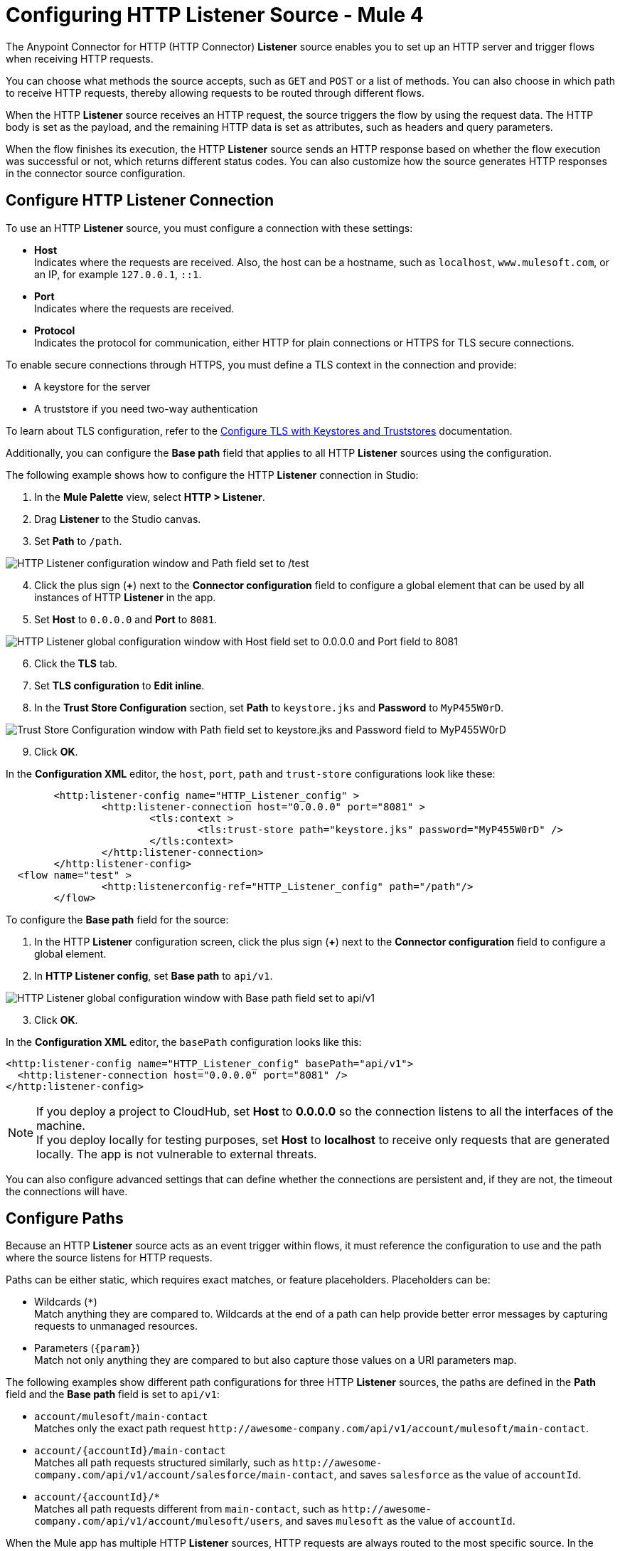 = Configuring HTTP Listener Source - Mule 4
:page-aliases: connectors::http/http-listener-ref.adoc, connectors::http/http-about-http-request.adoc, http-about-http-request.adoc

The Anypoint Connector for HTTP (HTTP Connector) *Listener* source enables you to set up an HTTP server and trigger flows when receiving HTTP requests.

You can choose what methods the source accepts, such as `GET` and `POST` or a list of methods. You can also choose in which path to receive HTTP requests, thereby allowing requests to be routed through different flows.

When the HTTP *Listener* source receives an HTTP request, the source triggers the flow by using the request data. The HTTP body is set as the payload, and the remaining HTTP data is set as attributes, such as headers and query parameters.

When the flow finishes its execution, the HTTP *Listener* source sends an HTTP response based on whether the flow execution was successful or not, which returns different status codes. You can also customize how the source generates HTTP responses in the connector source configuration.

== Configure HTTP Listener Connection

To use an HTTP *Listener* source, you must configure a connection with these settings:

* *Host* +
Indicates where the requests are received. Also, the host can be a hostname, such as `localhost`, `www.mulesoft.com`, or an IP, for example `127.0.0.1`, `::1`.
* *Port* +
Indicates where the requests are received.
* *Protocol* +
Indicates the protocol for communication, either HTTP for plain connections or HTTPS for TLS secure connections.

To enable secure connections through HTTPS, you must define a TLS context in the connection and provide:

* A keystore for the server
* A truststore if you need two-way authentication

To learn about TLS configuration, refer to the xref:mule-runtime::tls-configuration.adoc[Configure TLS with Keystores and Truststores] documentation.

Additionally, you can configure the *Base path* field that applies to all HTTP *Listener* sources using the configuration.

The following example shows how to configure the HTTP *Listener* connection in Studio:

. In the *Mule Palette* view, select *HTTP > Listener*.
. Drag *Listener* to the Studio canvas.
. Set *Path* to `/path`.

image::http-listener-1.png[HTTP Listener configuration window and Path field set to /test]

[start=4]
. Click the plus sign (*+*) next to the *Connector configuration* field to configure a global element that can be used by all instances of HTTP *Listener* in the app.
. Set *Host* to `0.0.0.0` and *Port* to `8081`.

image::http-listener-2.png[HTTP Listener global configuration window with Host field set to 0.0.0.0 and Port field to 8081]

[start=6]
. Click the *TLS* tab.
. Set *TLS configuration* to *Edit inline*.
. In the *Trust Store Configuration* section, set *Path* to `keystore.jks` and *Password* to `MyP455W0rD`.

image::http-listener-3.png[Trust Store Configuration window with Path field set to keystore.jks and Password field to MyP455W0rD]

[start=9]
. Click *OK*.

In the *Configuration XML* editor, the `host`, `port`, `path` and `trust-store` configurations look like these:

[source,xml,linenums]
----
	<http:listener-config name="HTTP_Listener_config" >
		<http:listener-connection host="0.0.0.0" port="8081" >
			<tls:context >
				<tls:trust-store path="keystore.jks" password="MyP455W0rD" />
			</tls:context>
		</http:listener-connection>
	</http:listener-config>
  <flow name="test" >
		<http:listenerconfig-ref="HTTP_Listener_config" path="/path"/>
	</flow>
----

To configure the *Base path* field for the source:

. In the HTTP *Listener* configuration screen, click the plus sign (*+*) next to the *Connector configuration* field to configure a global element.
. In *HTTP Listener config*, set *Base path* to `api/v1`.

image::http-listener-4.png[HTTP Listener global configuration window with Base path field set to api/v1]

[start=3]
. Click *OK*.

In the *Configuration XML* editor, the `basePath` configuration looks like this:

[source,xml,linenums]
----
<http:listener-config name="HTTP_Listener_config" basePath="api/v1">
  <http:listener-connection host="0.0.0.0" port="8081" />
</http:listener-config>
----

[NOTE]
If you deploy a project to CloudHub, set *Host* to *0.0.0.0* so the connection listens to all the interfaces of the machine. +
If you deploy locally for testing purposes, set *Host* to *localhost* to receive only requests that are generated locally. The app is not vulnerable to external threats.

You can also configure advanced settings that can define whether the connections are persistent and, if they are not, the timeout the connections will have.


== Configure Paths

Because an HTTP *Listener* source acts as an event trigger within flows, it  must reference the configuration to use and the path where the source listens for HTTP requests.

Paths can be either static, which requires exact matches, or feature placeholders. Placeholders can be:

* Wildcards (`*`) +
Match anything they are compared to. Wildcards at the end of a path can help provide better error messages by capturing requests to unmanaged resources.
* Parameters (`{param}`) +
Match not only anything they are compared to but also capture those values on a URI parameters map.


The following examples show different path configurations for three HTTP *Listener* sources, the paths are defined in the *Path* field and the *Base path* field is set to `api/v1`:

* `account/mulesoft/main-contact` +
Matches only the exact path request `+http://awesome-company.com/api/v1/account/mulesoft/main-contact+`.
* `account/{accountId}/main-contact` +
Matches all path requests structured similarly, such as `+http://awesome-company.com/api/v1/account/salesforce/main-contact+`, and saves `salesforce` as the value of `accountId`.
* `account/{accountId}/*` +
Matches all path requests different from `main-contact`, such as `+http://awesome-company.com/api/v1/account/mulesoft/users+`, and saves `mulesoft` as the value of `accountId`.

When the Mule app has multiple HTTP *Listener* sources, HTTP requests are always routed to the most specific source. In the previous examples, the first HTTP *Listener* source receives a request with `accountId: mulesoft` and suffix `main-contact`, and the second source receives any different `accountId` value.


== Configure Allowed Methods

HTTP requests are routed based on the HTTP method received. By default, an HTTP *Listener* source supports all methods, but you can restrict the available methods or even configure custom ones.

The following example shows how to configure the *Allowed methods* field in Studio:

. In the *Mule Palette* view, select *HTTP > Listener*.
. Drag *Listener* to the Studio canvas.
. In the HTTP *Listener* source configuration screen, click the *Advanced* tab.
. Set *Allowed methods* to `GET`.

image::http-listener-5.png[HTTP Listener configuration window and Allowed methods field set to GET]

In the *Configuration XML* editor, the `allowedMethods` configuration looks like this:
[source,xml,linenums]
----
<http:listener path="/test" allowedMethods="GET" config-ref="HTTP_Listener_config"/>
----

When a Mule app has multiple HTTP *Listener* sources, requests are routed to the first source matching the method, so default sources should always be defined last.

The following example shows different HTTP *Listener* source configurations, in which the *Allowed method* field is set to `GET`, `POST` and `PUT`. These different configurations cause HTTP requests to be routed to different flows, enabling you to specify and restrict user access to your data:

[source,xml,linenums]
----
<flow name="main-contact-write">
  <http:listener path="account/{accountId}/main-contact" allowedMethods="POST, PUT" config-ref="HTTP_Listener_config"/>
  <!-- validate user permissions -->
  <!-- store or update main contact for accountId -->
</flow>

<flow name="main-contact-read">
  <http:listener path="account/{accountId}/main-contact" allowedMethods="GET" config-ref="HTTP_Listener_config"/>
  <!-- fetch main contact for accountId -->
</flow>

<flow name="main-contact-general">
  <http:listener path="account/{accountId}/main-contact" config-ref="HTTP_Listener_config"/>
  <set-payload value="#['The main contact resource does not support ' ++ attributes.method ++ ' requests.']"
</flow>
----

== Configure Response Streaming Mode

When HTTP Connector manages response bodies, the connector considers the type of data to send and uses _chunked_ encoding when the body size is not clear. This causes streams with no size information.

To control this behavior, configure the *Response streaming mode* field to any of these options:

* *AUTO (default)* +
Uses `Content-Length` encoding if a size is defined for the body, otherwise uses `Transfer-Encoding: chunked`.
* *ALWAYS* +
Uses `Transfer-Encoding: chunked` regardless of any size data present.
* *NEVER* +
Uses `Content-Length` encoding, consuming streams if necessary to determine the data size.

The following example shows how to configure the *Response streaming mode* field in Studio. In the example, the main contact data for an account always returns `Content-Length` encoding:

. In the *Mule Palette* view, select *HTTP > Listener*.
. Drag *Listener* to the Studio canvas.
. Set *Path* to `account/{accountId}/main-contact`.
. In the HTTP *Listener* source configuration screen, click the *Advanced* tab.
. Set *Allowed methods* to `GET`.
. Set *Response streaming mode* to `NEVER`.

image::http-listener-6.png[HTTP Listener configuration window with Allowed methods field set to GET and Response streaming mode field set to NEVER]

In the *Configuration XML* editor, the `allowedMethods` and `responseStreamingMode` configurations look like this:

[source,xml,linenums]
----
<flow name="main-contact-read">
  <http:listener path="account/{accountId}/main-contact" allowedMethods="GET" responseStreamingMode="NEVER" config-ref="HTTP_Listener_config"/>
  <!-- fetch main contact for accountId -->
</flow>
----

== Configure Read Timeout

The read timeout means that if the HTTP *Listener* source doesn't read data after read timeout milliseconds, the connector raises a timeout error. Use the *Read timeout* field to prevent a client from sending an HTTP request such as:

[source,JSON,linenums]
----
POST /test HTTP/1.1
Host: localhost:8081
Content-Length: 10000

2
----

Notice that you don't specify a read timeout, the *Listener* source waits for data for ever, and the connection is not released. The *Read timeout* field defaults to a value of 30000, and the time unit in milliseconds.

To configure the read timeout for the source, in the HTTP *Listener* configuration window, set the *Read timeout* field to the desired value:

image::http-listener-7.png[HTTP Listener configuration window with Read timeout field set to 30000]

In the *Configuration XML* editor, the `readTimeout` configuration looks like this:

[source,xml,linenums]
----
<http:listener-config >
		<http:listener-connection host="0.0.0.0" port="8081" readTimeout="30000" />
</http:listener-config>
----

== Configure Reject Invalid Transfer Encoding Headers

Based on https://www.rfc-editor.org/rfc/rfc7230.html[RFC7230] and https://www.rfc-editor.org/rfc/rfc2616.html[RFC2616] valid Transfer-Encoding headers are `chunked`, `deflate`, `compress`, `identity`, and `gzip`. These headers are not case-sensitive.

To reject requests with invalid Transfer-Encoding headers, in the HTTP *Listener* configuration window, select the *Reject invalid transfer encoding* checkbox:

image::http-listener-8.png[HTTP Listener configuration window with Reject invalid transfer encoding field selected]

In the *Configuration XML* editor, the `rejectInvalidTransferEncoding` configuration looks like this:

[source,xml,linenums]
----
<http:listener-config rejectInvalidTransferEncoding="true">
		<http:listener-connection host="0.0.0.0" port="8081" readTimeout="3000" />
</http:listener-config>
----


== Receiving HTTP Requests

When an HTTP *Listener* source receives an HTTP request, the data from the HTTP request line includes the method, request path, query, URI parameters, and headers as attributes. The body sets the payload, and the `Content-Type` header sets the  MIME type, which enables other components to inspect the payload MIME type. For example, DataWeave works with an HTTP payload without requiring any input information. You can refer to attributes, such as headers, query parameters, and so on using the `HttpRequestAttributes` syntax.

When you configure an HTTP request, do not set the `Content-Type` header. Mule runtime engine automatically infers the header from the message payload. If you set the `Content-Type` header for payload formatted as `multipart/form-data`, the HTTP request fails with a 400 error status.

Additionally, if an HTTP request contains any of these headers: `X-Correlation-ID` or `MULE_CORRELATION_ID` (for interoperability with Mule 3), these set the message's correlation ID for traceability.

=== HTTP Request Example

The following example shows an HTTP request:

[source,JSON,linenums]
----
POST api/v1/account/salesforce/main-contact?overwrite=true&notify=jane.doe&notify=admin HTTP/1.1
Host: localhost:8081
Content-Type: application/json
Content-Length: 166
X-Correlation-ID: 9cf32672-4f0b-4e8b-b988-40c13aae85b4

{
  "name": "John",
  "surname": "Doe",
  "role": "Senior Vice President",
  "organization": "Marketing",
  "phone": 701222369,
  "email": "john.doe@salesforce.com"
}
----

The message's correlation ID is `9cf32672-4f0b-4e8b-b988-40c13aae85b4`.

The payload is in JSON format:

[source,JSON,linenums]
----
{
  "name": "John",
  "surname": "Doe",
  "role": "Senior Vice President",
  "organization": "Marketing",
  "phone": 701222369,
  "email": "john.doe@salesforce.com"
}
----

The attributes include:

* method: `POST`
* listenerPath: `api/v1/account/{accountId}/main-contact`
* requestPath: `api/v1/account/salesforce/main-contact`
* relativePath: `account/salesforce/main-contact`
* queryParams: a multimap with entries `overwrite=true`, `notify=jane.doe`, and `notify=admin`
* uriParams: a map with entry `accountId => salesforce`
* headers: a multimap with entries `Host=localhost:8081`, `Content-Type=application/json`, `Content-Length=166`, and `X-Correlation-ID=9cf32672-4f0b-4e8b-b988-40c13aae85b4`

A DataWeave expression such as `#[payload.name ++ ' ' ++ payload.surname]` returns `John Doe` because DataWeave correctly interprets the JSON data.

A DataWeave expression such as `#['Received a ' ++ attributes.method ++ ' request for account ' ++ attributes.uriParams.accountId ++ '. The following users are notified: ' ++ (attributes.queryParams.*notify joinBy ', ')]` returns `Received a POST request for account salesforce. The following users are notified: admin, jane.doe`.

To access HTTP Listener attributes, use DataWeave syntax as shown in the following table:

[%header,cols="15a,45a,40a",]
|===
|HTTP object | Mule runtime engine 3.x | Mule runtime engine 4.x
| Method | #[inboundProperties.’http.method’] | #[attributes.method]
| Path | #[inboundProperties.’http.listener.path’] | #[attributes.listenerPath]
| Relative Path | #[inboundProperties.’http.relative.path’] | #[attributes.relativePath]
| Request URI | #[inboundProperties.’http.request.uri’] | #[attributes.requestUri]
| Query String | #[inboundProperties.’http.query.string’] | #[attributes.queryString]
| Query Parameters | #[inboundProperties.’http.query.params’] | #[attributes.queryParams]
| URI Parameters | #[inboundProperties.’http.uri.params’] | #[attributes.uriParams]
| Version | #[inboundProperties.’http.version’] | #[attributes.version]
| Scheme | #[inboundProperties.’http.scheme’] | #[attributes.scheme]
| Headers | #[inboundProperties] | #[attributes.headers]
| Remote Address | #[inboundProperties.’http.remote.address’] | #[attributes.remoteAddress]
| Client Certificate | #[inboundProperties.’http.client.cert’] | #[attributes.clientCertificate]
|===

[NOTE]
_Multimaps_ are similar to maps except they allow several values for a given key. Multimaps return the first value when using a single-value selector (`.`), but they allow to retrieve all values when using the multiple-value selector (`.*`).

=== HTTP Request Mapping to Mule Event Example

The following diagram shows an example of an HTTP request and its mapping to a Mule event.

image::request-mule-msg-map.png[Map of HTTP Request to Mule Event]

Use xref:dataweave::index.adoc[DataWeave] language to access the HTTP request data attributes and payload.

=== HTTP Request Multipart Form-Data Example

The following example shows an HTTP request of an HTML form received by an HTTP *Listener* source. Additionally, the example shows how to use DataWeave expressions to read `multipart/form-data` content.

Based on the following HTML form:

[source,xml,linenums]
----
<form action="http://server.com/cgi/handle"
        enctype="multipart/form-data"
        method="post">

    How would you like to identify the logo? <INPUT type="text" name="name"><BR>
    Which is the logo file? <INPUT type="file" name="logo"><BR>
    What is the main color in the logo? <INPUT type="text" name="color"><BR>
    <INPUT type="submit" value="Send"> <INPUT type="reset">

</form>
----

The HTTP *Listener* source receives the following `multipart/form-data` HTTP request:

[source,text,linenums]
----
POST /api/v1/account/mulesoft/logo HTTP/1.1
Content-Type: multipart/form-data; boundary=489691234097965980223899
Host: localhost:8081
content-length: 34332

--489691234097965980223899
Content-Disposition: form-data; name="name"

Corporate Logo
--489691234097965980223899
Content-Disposition: form-data; name="logo"; filename="MuleSoft_logo.png"
Content-Type: image/png

.PNG
.
...
IHDR.......L......~.....	pHYs...#...#.x.?v.. .IDATx....q.W.6.....~".N....t....t..#.....LD0T.CF0b..:.3......Q..@...q]U*y\c....
....`%.$....V"H....`%.$....V"H....`%.$....V"H....`%.$....V"H....`%.$....V"H....`%.$....V"H....`%.$....V"H....`%.$....V"H....`%
.$....V"H....`%.$....V"H....`%.$....V"H....`%.$....V"H....`%.$....V"H....`%.$....^6.......|..P.....IEND.B`.
--489691234097965980223899
Content-Disposition: form-data; name="color"

blue
--489691234097965980223899--
----

You can use DataWeave expressions to access and read each HTTP request parameter data through the `parts` object, either by name or item number. For example, to access the second part of the HTTP request that contains the `Corporate Logo` parameters data, you can use `payload.parts.logo` or `payload.parts[1]`. The latter is useful when a name is not provided.

Within each part, you can access its content and headers. For example, `payload.parts.color.content` returns `blue`, while `payload.parts.logo.headers.'Content-Type'` returns `application/png`.

You can also access the filename of a part. For example, the `Content-Disposition` header is parsed to allow an expression like `payload.parts.logo.headers.'Content-Disposition'.filename`, which in this case returns `MuleSoft_logo.png`.

Refer to the xref:dataweave::dataweave-formats.adoc[Formats Supported by DataWeave] documentation to learn about reading and writing multipart content.

== Sending HTTP Responses

After the triggered flow finishes its execution, the HTTP *Listener* source sends either of the following default results:

* Successful execution: an HTTP response with 200 status code and the message payload as the body
* Unsuccessful execution: an HTTP error response with 500 status code with the flow error's description as the body

In the HTTP *Listener* source configuration, you can customize HTTP responses by providing the following parameters:

* *Body*
* *Headers*
* *Status code*
* *Reason phrase*

Note that you can use DataWeave to generate content for each parameter, and variables to propagate data from the flow.

=== Create Sending HTTP Responses Mule App Example

The following example shows how to configure HTTP responses for the HTTP *Listener* source in Studio. The example is a Mule app flow where an endpoint stores logos for an account:

* When storage is successful, an HTTP regular response returns the status code `201`, the reason phrase `Created`, and the body `Corporate Logo has been stored as a MuleSoft logo`.
* When storage fails, an HTTP error response returns a status code defined through the `errorCode` variable (if available) or `500` by default.
** The custom header returns `X-Time`.
** The body returns `Corporate Logo could not be stored`.
** If there is a `CONNECTIVITY` error storing the logo, the returned status code is `504`, while any other errors result in a `500` status code.

While a reason phrase is not defined for error responses, HTTP Connector attempts to define a reason phrase based on the status code. Thereby, a `Gateway Timeout` or `Internal Server Error` error can be returned for the previous explained HTTP responses scenarios.

To test the Mule app you need a table named `logo` with two columns: `(accountId,logoName)`. You can use Mule to create the table or create it some other way. For example, the following XML code shows how to create the table using the Database Connector *Execute script* operation:

[source,xml,linenums]
----
<db:execute-script config-ref="Database_Config">
  <db:sql ><![CDATA[CREATE TABLE logo (
	accountId VARCHAR(255),
	logoName VARCHAR(255),
	PRIMARY KEY (accountId)
)]]></db:sql>
</db:execute-script>
----

To create the Mule app in Studio, follow these steps:

. In the *Mule Palette* view, select *HTTP>Listener*.
. Drag *Listener* to the Studio canvas.
. Set *Path* to `/account/{accountId}/logo`.
. Click the plus sign (*+*) next to the *Connector configuration* field to configure a global element that can be used by all instances of HTTP *Listener* in the app.
. Set *Host* to `0.0.0.0` and *Port* to `8081`.
. Click *OK*.
. In the HTTP *Listener* configuration screen, click the *Responses* tab.
. In the *Response* section, set these values:
+
* *Body* : `output text/plain --- vars.logoName ++ ' has been stored as a ' ++ vars.accountId ++ ' logo.'`
* *Status code* : `201`
* *Reason phrase* : `Created`

[start=9]
. In the *Error Response* section, set these values:
+
* *Body* : `vars.logoName ++ ' could not be stored.'`
* *Headers* :
+
[source,DataWeave,linenums]
----
output application/java
---
  {
    "X-Time" : "50s" // 4
  }
----
* *Status code* : `vars.errorCode default 500`.

image::http-listener-9.png[HTTP Listener Responses configuration window with Body, Header, Status Code and Reason phrase fields]

[start=10]
. Drag a *Set Variable* component to the right of HTTP *Listener*.
. Set *Name* to `logoName`.
. Set *Value* to the expression `payload.parts.name.content`.
. Drag another *Set Variable* component to the right of first *Set Variable* component.
. Set *Name* to `accountId`.
. Set *Value* to the expression `attributes.uriParams.accountId`.
. Drag a Database *Insert* operation to the right of the second *Set Variable* component.
. Click the plus sign (*+*) next to the *Connector configuration* field to configure the database connection. +
For further information about how to configure a database connection, refer to the xref:db-connector::database-connector-connection.adoc[configure a database connection] documentation.
. In the *Insert* operation configuration screen, set *SQL Query Text* to `INSERT INTO logo (accountId,logoName) VALUES (:accountId, :logoName`).
. Set *Input parameters* to the expression `{'accountId': vars.accountId as String, 'logoName': vars.logoName as String}`.
. Drag an *On Error Propagate* component in the *Error handling* section of the flow.
. Set *Type* to `DB:CONNECTIVITY`.
. Drag a *Set Variable* component into the *On Error Propagate* component.
. Set *Name* to `errorCode`.
. Set *Value* to `504`.
. Save and run your Mule app.
. Send the following CURL command:  `curl -v -F 'data=@/path/to/MuleSoft_logo.svg' -F name=mulesoftlogo http://localhost:8081/account/muley/logo`.

Note that the complete payload has been hidden because the content length is too big to be human readable:

[source,json,linenums]
----
*   Trying 127.0.0.1...
* TCP_NODELAY set
* Connected to localhost (127.0.0.1) port 8081 (#0)
> POST /account/muley/logo HTTP/1.1
> Host: localhost:8081
> User-Agent: curl/7.64.1
> Accept: */*
> Content-Length: 5313
> Content-Type: multipart/form-data; boundary=------------------------d96e85d23101a1c3
> Expect: 100-continue
>
< HTTP/1.1 100 Continue
* We are completely uploaded and fine
< HTTP/1.1 201 Created
< Content-Type: text/plain; charset=UTF-8
< Content-Length: 45
< Date: Tue, 18 Jan 2022 20:30:20 GMT
<
* Connection #0 to host localhost left intact
mulesoftlogo has been stored as a muley logo.* Closing connection 0
----


=== XML for Sending HTTP Responses Mule App Example

Paste this code into your Studio XML editor to quickly load the flow for this example into your Mule app:

[source,xml,linenums]
----
<?xml version="1.0" encoding="UTF-8"?>

<mule xmlns:db="http://www.mulesoft.org/schema/mule/db" xmlns:os="http://www.mulesoft.org/schema/mule/os"
	xmlns:http="http://www.mulesoft.org/schema/mule/http"
	xmlns="http://www.mulesoft.org/schema/mule/core" xmlns:doc="http://www.mulesoft.org/schema/mule/documentation" xmlns:xsi="http://www.w3.org/2001/XMLSchema-instance" xsi:schemaLocation="http://www.mulesoft.org/schema/mule/core http://www.mulesoft.org/schema/mule/core/current/mule.xsd
http://www.mulesoft.org/schema/mule/http http://www.mulesoft.org/schema/mule/http/current/mule-http.xsd
http://www.mulesoft.org/schema/mule/os http://www.mulesoft.org/schema/mule/os/current/mule-os.xsd
http://www.mulesoft.org/schema/mule/db http://www.mulesoft.org/schema/mule/db/current/mule-db.xsd">
	<http:listener-config name="HTTP_Listener_config" >
		<http:listener-connection host="0.0.0.0" port="8081" />
	</http:listener-config>
	<db:config name="Database_Config" >
		<db:derby-connection />
	</db:config>
	<flow name="httplistenerresponseFlow"  >
		<http:listener config-ref="HTTP_Listener_config" path="/account/{accountId}/logo">
			<http:response statusCode="201" reasonPhrase="Created">
				<http:body ><![CDATA[output text/plain --- vars.logoName ++ ' has been stored as a ' ++ vars.accountId ++ ' logo.']]></http:body>
			</http:response>
			<http:error-response statusCode="#[vars.errorCode default 500]" >
				<http:body ><![CDATA[vars.logoName ++ ' could not be stored.']]></http:body>
				<http:headers ><![CDATA[#[output application/java
        ---
        {
          "X-Time" : "50s" // 4
        }]]]></http:headers>
			</http:error-response>
		</http:listener>
		<set-variable value="payload.parts.name.content" variableName="logoName"/>
		<set-variable value="attributes.uriParams.accountId"  variableName="accountId"/>
		<db:insert doc:name="Insert" config-ref="Database_Config">
			<db:sql><![CDATA[INSERT INTO logo (accountId,logoName) VALUES (:accountId, :logoName)]]></db:sql>
			<db:input-parameters ><![CDATA[#[{'accountId': vars.accountId as String, 'logoName': vars.logoName as String}]]]></db:input-parameters>
		</db:insert>
		<error-handler >
			<on-error-propagate enableNotifications="true" logException="true" doc:name="On Error Propagate"  type="DB:CONNECTIVITY">
				<set-variable value="504" variableName="errorCode"/>
			</on-error-propagate>
		</error-handler>
	</flow>
</mule>
----

== See Also

* xref:http-documentation.adoc[HTTP Connector Reference]
* xref:http-troubleshooting.adoc[HTTP Connector Troubleshooting Guide]
* xref:dataweave::dataweave-formats.adoc[DataWeave Formats]
* xref:mule-runtime::tls-configuration.adoc[TLS Configuration]
* xref:http-documentation#HttpRequestAttributes[HTTP Request Attributes Reference]
* xref:http-documentation#HttpResponseAttributes[HTTP Response Attributes Reference]
